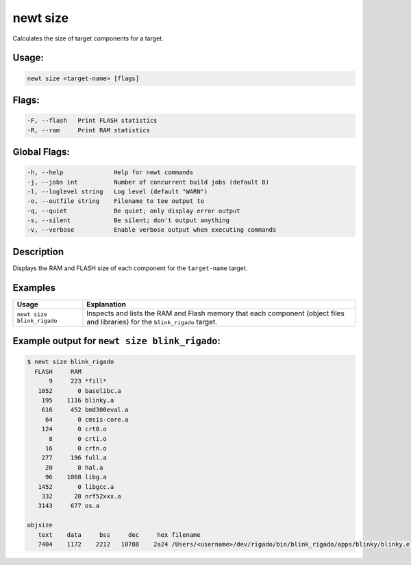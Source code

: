 newt size
----------

Calculates the size of target components for a target.

Usage:
^^^^^^

.. code-block:: console

        newt size <target-name> [flags]

Flags:
^^^^^^

.. code-block:: console

        -F, --flash   Print FLASH statistics
        -R, --ram     Print RAM statistics

Global Flags:
^^^^^^^^^^^^^

.. code-block:: console

      -h, --help              Help for newt commands
      -j, --jobs int          Number of concurrent build jobs (default 8)
      -l, --loglevel string   Log level (default "WARN")
      -o, --outfile string    Filename to tee output to
      -q, --quiet             Be quiet; only display error output
      -s, --silent            Be silent; don't output anything
      -v, --verbose           Enable verbose output when executing commands

Description
^^^^^^^^^^^

Displays the RAM and FLASH size of each component for the ``target-name`` target.

Examples
^^^^^^^^

.. tabularcolumns:: |l|p{11.5cm}|
.. table::

   +-------------------------------+---------------------------------------------------------------------------------------------------------------------------------+
   | Usage                         | Explanation                                                                                                                     |
   +===============================+=================================================================================================================================+
   | ``newt size blink_rigado``    | Inspects and lists the RAM and Flash memory that each component (object files and libraries) for the ``blink_rigado`` target.   |
   +-------------------------------+---------------------------------------------------------------------------------------------------------------------------------+

Example output for ``newt size blink_rigado``:
^^^^^^^^^^^^^^^^^^^^^^^^^^^^^^^^^^^^^^^^^^^^^^

.. code-block:: console


    $ newt size blink_rigado
      FLASH     RAM
          9     223 *fill*
       1052       0 baselibc.a
        195    1116 blinky.a
        616     452 bmd300eval.a
         64       0 cmsis-core.a
        124       0 crt0.o
          8       0 crti.o
         16       0 crtn.o
        277     196 full.a
         20       8 hal.a
         96    1068 libg.a
       1452       0 libgcc.a
        332      28 nrf52xxx.a
       3143     677 os.a

    objsize
       text    data     bss     dec     hex filename
       7404    1172    2212   10788    2a24 /Users/<username>/dev/rigado/bin/blink_rigado/apps/blinky/blinky.elf
